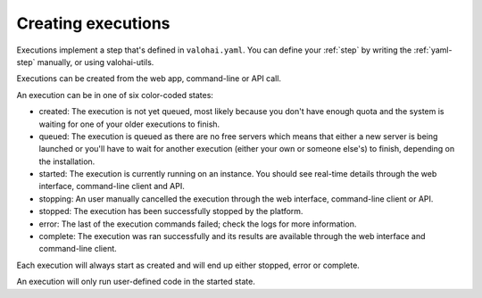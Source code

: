 .. meta::
    :description: Execution lifecycle starts from an execution being created and end when the commands haven been ran.

Creating executions
===================

Executions implement a step that's defined in ``valohai.yaml``. You can define your :ref:`step` by writing the :ref:`yaml-step` manually, or using valohai-utils.

Executions can be created from the web app, command-line or API call.

.. thumbnail:: /_images/execution-form.jpg
   :alt: Step form to create an execution.

.. role:: created
.. role:: queued
.. role:: started
.. role:: stopping
.. role:: stopped
.. role:: error
.. role:: complete

An execution can be in one of six color-coded states:

* :created:`created`:
  The execution is not yet queued, most likely because you don't have enough quota and the system
  is waiting for one of your older executions to finish.
* :queued:`queued`:
  The execution is queued as there are no free servers which means that either a new server is being
  launched or you'll have to wait for another execution (either your own or someone else's) to finish,
  depending on the installation.
* :started:`started`:
  The execution is currently running on an instance.
  You should see real-time details through the web interface, command-line client and API.
* :stopping:`stopping`:
  An user manually cancelled the execution through the web interface, command-line client or API.
* :stopped:`stopped`:
  The execution has been successfully stopped by the platform.
* :error:`error`:
  The last of the execution commands failed; check the logs for more information.
* :complete:`complete`:
  The execution was ran successfully and its results are available through the web interface and command-line client.

Each execution will always start as :created:`created` and will end
up either :stopped:`stopped`, :error:`error` or :complete:`complete`.

An execution will only run user-defined code in the :started:`started` state.

